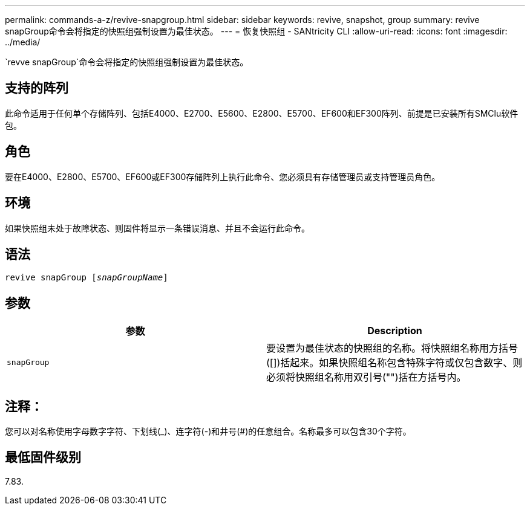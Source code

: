 ---
permalink: commands-a-z/revive-snapgroup.html 
sidebar: sidebar 
keywords: revive, snapshot, group 
summary: revive snapGroup命令会将指定的快照组强制设置为最佳状态。 
---
= 恢复快照组 - SANtricity CLI
:allow-uri-read: 
:icons: font
:imagesdir: ../media/


[role="lead"]
`revve snapGroup`命令会将指定的快照组强制设置为最佳状态。



== 支持的阵列

此命令适用于任何单个存储阵列、包括E4000、E2700、E5600、E2800、E5700、EF600和EF300阵列、前提是已安装所有SMClu软件包。



== 角色

要在E4000、E2800、E5700、EF600或EF300存储阵列上执行此命令、您必须具有存储管理员或支持管理员角色。



== 环境

如果快照组未处于故障状态、则固件将显示一条错误消息、并且不会运行此命令。



== 语法

[source, cli, subs="+macros"]
----
revive snapGroup pass:quotes[[_snapGroupName_]]
----


== 参数

|===
| 参数 | Description 


 a| 
`snapGroup`
 a| 
要设置为最佳状态的快照组的名称。将快照组名称用方括号([])括起来。如果快照组名称包含特殊字符或仅包含数字、则必须将快照组名称用双引号("")括在方括号内。

|===


== 注释：

您可以对名称使用字母数字字符、下划线(_)、连字符(-)和井号(#)的任意组合。名称最多可以包含30个字符。



== 最低固件级别

7.83.
